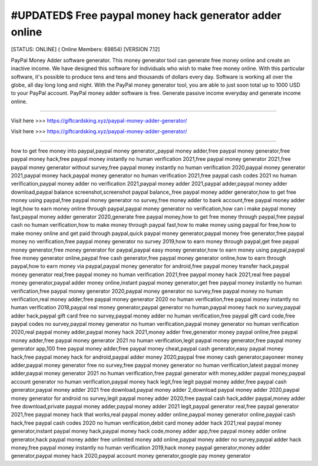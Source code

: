 #UPDATED$ Free paypal money hack generator adder online
~~~~~~~~~~~~
[STATUS: ONLINE] ( Online Members: 69854) [VERSION 7.12]

PayPal Money Adder software generator. This money generator tool can generate free money online and create an inactive income. We have designed this software for individuals who wish to make free money online. With this particular software, it's possible to produce tens and tens and thousands of dollars every day. Software is working all over the globe, all day long long and night. With the PayPal money generator tool, you are able to just soon total up to 1000 USD to your PayPal account. PayPal money adder software is free. Generate passive income everyday and generate income online.

------------------------------------

Visit here >>> https://giftcardsking.xyz/paypal-money-adder-generator/

Visit here >>> https://giftcardsking.xyz/paypal-money-adder-generator/

-----------------------------------

how to get free money into paypal,paypal money generator,,paypal money adder,free paypal money generator,free paypal money hack,free paypal money instantly no human verification 2021,free paypal money generator 2021,free paypal money generator without survey,free paypal money instantly no human verification 2020,paypal money generator 2021,paypal money hack,paypal money generator no human verification 2021,free paypal cash codes 2021 no human verification,paypal money adder no verification 2021,paypal money adder 2021,paypal adder,paypal money adder download,paypal balance screenshot,screenshot paypal balance,,free paypal money adder generator,how to get free money using paypal,free paypal money generator no survey,free money adder to bank account,free paypal money adder legit,how to earn money online through paypal,paypal money generator no verification,how can i make paypal money fast,paypal money adder generator 2020,generate free paypal money,how to get free money through paypal,free paypal cash no human verification,how to make money through paypal fast,how to make money using paypal for free,how to make money online and get paid through paypal,quick paypal money generator,paypal money free generator,free paypal money no verification,free paypal money generator no survey 2019,how to earn money through paypal,get free paypal money generator,free money generator for paypal,paypal easy money generator,how to earn money using paypal,paypal free money generator online,paypal free cash generator,free paypal money generator online,how to earn through paypal,how to earn money via paypal,paypal money generator for android,free paypal money transfer hack,paypal money generator real,free paypal money no human verification 2021,free paypal money hack 2021,real free paypal money generator,paypal adder money online,instant paypal money generator,get free paypal money instantly no human verification,free paypal money generator 2020,paypal money generator no survey,free paypal money no human verification,real money adder,free paypal money generator 2020 no human verification,free paypal money instantly no human verification 2018,paypal real money generator,paypal generator no human,paypal money hack no survey,paypal adder hack,paypal gift card free no survey,paypal money adder no human verification,free paypal gift card code,free paypal codes no survey,paypal money generator no human verification,paypal money generator no human verification 2020,real paypal money adder,paypal money hack 2021,money adder free,generator money paypal online,free paypal money adder,free paypal money generator 2021 no human verification,legit paypal money generator,free paypal money generator app,100 free paypal money adder,free paypal money cheat,paypal cash generator,easy paypal money hack,free paypal money hack for android,paypal adder money 2020,paypal free money cash generator,payoneer money adder,paypal money generator free no survey,free paypal money generator no human verification,latest paypal money adder,paypal money generator 2021 no human verification,free paypal generator with money,adder paypal money,paypal account generator no human verification,paypal money hack legit,free legit paypal money adder,free paypal cash generator,paypal money adder 2021 free download,paypal money adder 2,download paypal money adder 2020,paypal money generator for android no survey,legit paypal money adder 2020,free paypal cash hack,adder paypal,money adder free download,private paypal money adder,paypal money adder 2021 legit,paypal generator real,free paypal generator 2021,free paypal money hack that works,real paypal money adder online,paypal money generator online,paypal cash hack,free paypal cash codes 2020 no human verification,debit card money adder hack 2021,real paypal money generator,instant paypal money hack,paypal money hack code,money adder app,free paypal money adder online generator,hack paypal money adder free unlimited money add online,paypal money adder no survey,paypal adder hack money,free paypal money instantly no human verification 2019,hack money paypal generator,money adder generator,paypal money hack 2020,paypal account money generator,google pay money generator
